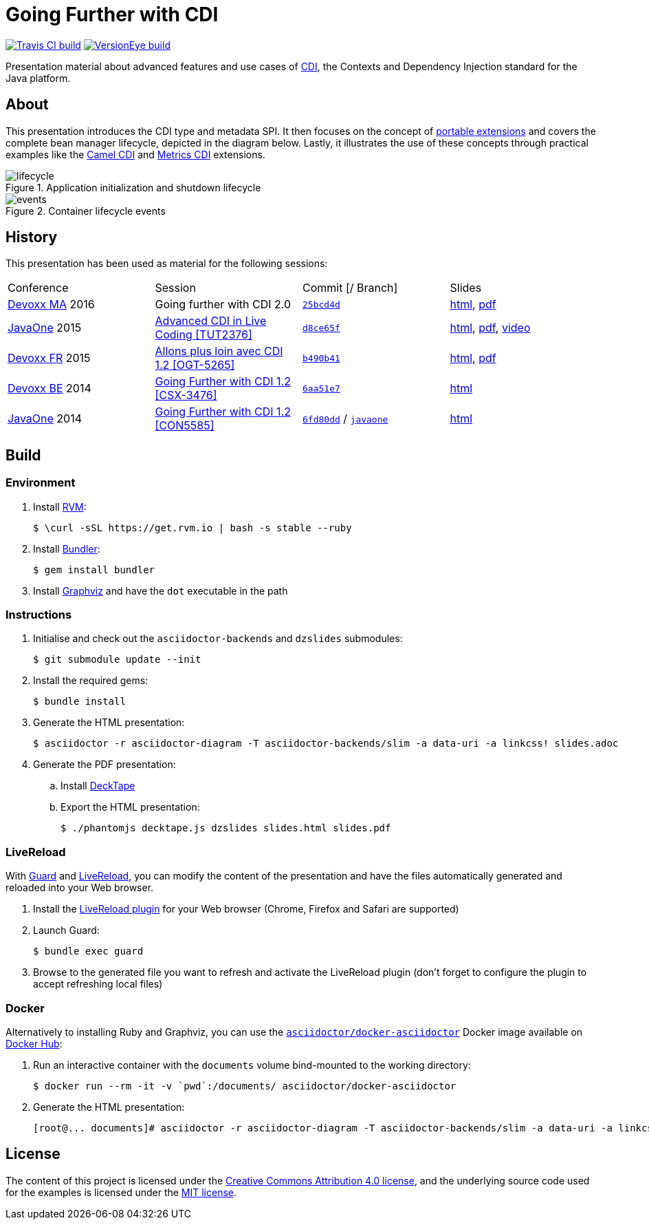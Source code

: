 = Going Further with CDI

image:https://travis-ci.org/astefanutti/further-cdi.svg[Travis CI build, link="https://travis-ci.org/astefanutti/further-cdi"] image:https://www.versioneye.com/user/projects/56791996107997002d001363/badge.svg[VersionEye build, link="https://www.versioneye.com/user/projects/56791996107997002d001363"]

Presentation material about advanced features and use cases of http://www.cdi-spec.org/[CDI], the Contexts and Dependency Injection standard for the Java platform.

== About

This presentation introduces the CDI type and metadata SPI. It then focuses on the concept of http://docs.jboss.org/cdi/spec/1.2/cdi-spec.html#spi[portable extensions] and covers the complete bean manager lifecycle, depicted in the diagram below. Lastly, it illustrates the use of these concepts through practical examples like the https://github.com/astefanutti/camel-cdi[Camel CDI] and https://github.com/astefanutti/metrics-cdi[Metrics CDI] extensions.

.Application initialization and shutdown lifecycle
image::http://astefanutti.github.io/further-cdi/lifecycle.svg[]

.Container lifecycle events
image::http://astefanutti.github.io/further-cdi/events.svg[]

== History

This presentation has been used as material for the following sessions:

|===

| Conference | Session | Commit [/ Branch]  | Slides

| http://www.devoxx.ma[Devoxx MA] 2016 | Going further with CDI 2.0 | https://github.com/astefanutti/further-cdi/tree/25bcd4d7ece45b7d5a022decfd17e4fcf457778a[`25bcd4d`] | http://astefanutti.github.io/further-cdi/going-further-with-cdi-devoxxma-2016.html[html], http://astefanutti.github.io/further-cdi/going-further-with-cdi-devoxxma-2016.pdf[pdf]
| https://www.oracle.com/javaone/[JavaOne] 2015 | https://events.rainfocus.com/oow15/catalog/oracle.jsp?event=javaone&search=TUT2376[Advanced CDI in Live Coding [TUT2376\]] | https://github.com/astefanutti/further-cdi/tree/d8ce65f6fac56c2f0b654b3126d62aa8150acbdb[`d8ce65f`] | http://astefanutti.github.io/further-cdi/advanced-cdi-in-live-coding-javaone-2015.html[html], http://astefanutti.github.io/further-cdi/advanced-cdi-in-live-coding-javaone-2015.pdf[pdf], https://www.youtube.com/watch?v=OgfLlupOWZY[video]
| http://www.devoxx.fr/[Devoxx FR] 2015 | http://cfp.devoxx.fr/2015/talk/OGT-5265/Allons_plus_loin_avec_CDI_1.2[Allons plus loin avec CDI 1.2 [OGT-5265\]] | https://github.com/astefanutti/further-cdi/tree/b490b41747b70b0e5a28f05ba3e5ef20ec5dcd3c[`b490b41`] | http://astefanutti.github.io/further-cdi/going-further-with-cdi-devoxxfr-2015.html[html], http://astefanutti.github.io/further-cdi/going-further-with-cdi-devoxxfr-2015.pdf[pdf]
| http://www.devoxx.be/[Devoxx BE] 2014 | http://cfp.devoxx.be/2014/talk/CSX-3476/Going_farther_with_CDI_1.2[Going Further with CDI 1.2 [CSX-3476\]] | https://github.com/astefanutti/further-cdi/tree/6aa51e7230cd5177ab30135c21b0d17b428565e9[`6aa51e7`] | http://astefanutti.github.io/further-cdi/going-further-with-cdi-devoxxbe-2014.html[html]
| https://www.oracle.com/javaone/[JavaOne] 2014 | https://oracleus.activeevents.com/2014/connect/sessionDetail.ww?SESSION_ID=5585[Going Further with CDI 1.2 [CON5585\]] | https://github.com/astefanutti/further-cdi/tree/6fd80dd792e325729b6b8724f50b93475d5dc3be[`6fd80dd`] / https://github.com/astefanutti/further-cdi/tree/javaone[`javaone`] | http://astefanutti.github.io/further-cdi/going-further-with-cdi-javaone-2014.html[html]

|===

== Build

=== Environment

. Install http://rvm.io[RVM]:
+
----
$ \curl -sSL https://get.rvm.io | bash -s stable --ruby
----

. Install http://bundler.io/[Bundler]:
+
----
$ gem install bundler
----

. Install http://www.graphviz.org/[Graphviz] and have the `dot` executable in the path

=== Instructions

. Initialise and check out the `asciidoctor-backends` and `dzslides` submodules:
+
----
$ git submodule update --init
----

. Install the required gems:
+
----
$ bundle install
----

. Generate the HTML presentation:
+
----
$ asciidoctor -r asciidoctor-diagram -T asciidoctor-backends/slim -a data-uri -a linkcss! slides.adoc
----

. Generate the PDF presentation:
.. Install https://github.com/astefanutti/decktape[DeckTape]
.. Export the HTML presentation:
+
----
$ ./phantomjs decktape.js dzslides slides.html slides.pdf
----

=== LiveReload

With http://guardgem.org/[Guard] and http://livereload.com/[LiveReload], you can modify the content of the presentation and have the files automatically generated and reloaded into your Web browser.

. Install the http://feedback.livereload.com/knowledgebase/articles/86242-how-do-i-install-and-use-the-browser-extensions-[LiveReload plugin] for your Web browser (Chrome, Firefox and Safari are supported)

. Launch Guard:
+
----
$ bundle exec guard
----

. Browse to the generated file you want to refresh and activate the LiveReload plugin (don't forget to configure the plugin to accept refreshing local files)

=== Docker

Alternatively to installing Ruby and Graphviz, you can use the https://hub.docker.com/r/asciidoctor/docker-asciidoctor/[`asciidoctor/docker-asciidoctor`] Docker image available on https://hub.docker.com[Docker Hub]:

. Run an interactive container with the `documents` volume bind-mounted to the working directory:
+
----
$ docker run --rm -it -v `pwd`:/documents/ asciidoctor/docker-asciidoctor
----

. Generate the HTML presentation:
+
----
[root@... documents]# asciidoctor -r asciidoctor-diagram -T asciidoctor-backends/slim -a data-uri -a linkcss! slides.adoc
----

== License

The content of this project is licensed under the http://creativecommons.org/licenses/by/4.0/[Creative Commons Attribution 4.0 license], and the underlying source code used for the examples is licensed under the http://opensource.org/licenses/mit-license.php[MIT license].
